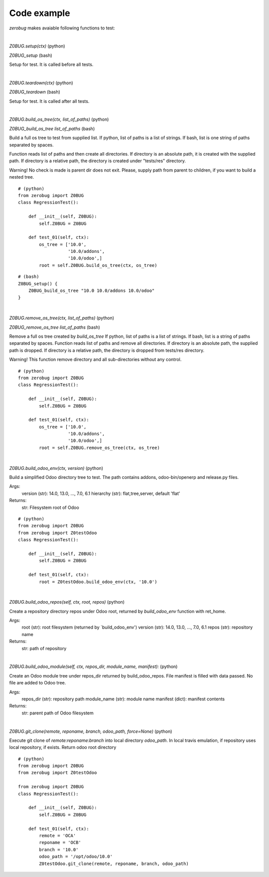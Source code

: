 Code example
~~~~~~~~~~~~

*zerobug* makes avaiable following functions to test:

|

`Z0BUG.setup(ctx)` (python)

`Z0BUG_setup` (bash)

Setup for test. It is called before all tests.

|

`Z0BUG.teardown(ctx)` (python)

`Z0BUG_teardown` (bash)

Setup for test. It is called after all tests.

|

`Z0BUG.build_os_tree(ctx, list_of_paths)` (python)

`Z0BUG_build_os_tree list_of_paths` (bash)

Build a full os tree to test from supplied list.
If python, list of paths is a list of strings.
If bash, list is one string of paths separated by spaces.

Function reads list of paths and then create all directories.
If directory is an absolute path, it is created with the supplied path.
If directory is a relative path, the directory is created under "tests/res" directory.

Warning!
No check is made is parent dir does not exit. Please, supply path from parent
to children, if you want to build a nested tree.

::

    # (python)
    from zerobug import Z0BUG
    class RegressionTest():

        def __init__(self, Z0BUG):
            self.Z0BUG = Z0BUG

        def test_01(self, ctx):
            os_tree = ['10.0',
                       '10.0/addons',
                       '10.0/odoo',]
            root = self.Z0BUG.build_os_tree(ctx, os_tree)

::

    # (bash)
    Z0BUG_setup() {
        Z0BUG_build_os_tree "10.0 10.0/addons 10.0/odoo"
    }

|

`Z0BUG.remove_os_tree(ctx, list_of_paths)` (python)

`Z0BUG_remove_os_tree list_of_paths` (bash)

Remove a full os tree created by `build_os_tree`
If python, list of paths is a list of strings.
If bash, list is a string of paths separated by spaces.
Function reads list of paths and remove all directories.
If directory is an absolute path, the supplied path is dropped.
If directory is a relative path, the directory is dropped from tests/res directory.

Warning!
This function remove directory and all sub-directories without any control.

::

    # (python)
    from zerobug import Z0BUG
    class RegressionTest():

        def __init__(self, Z0BUG):
            self.Z0BUG = Z0BUG

        def test_01(self, ctx):
            os_tree = ['10.0',
                       '10.0/addons',
                       '10.0/odoo',]
            root = self.Z0BUG.remove_os_tree(ctx, os_tree)

|

`Z0BUG.build_odoo_env(ctx, version)` (python)

Build a simplified Odoo directory tree to test.
The path contains addons, odoo-bin/openerp and release.py files.

Args:
    version (str): 14.0, 13.0, ..., 7.0, 6.1
    hierarchy (str): flat,tree,server, default 'flat'

Returns:
    str:  Filesystem root of Odoo

::

    # (python)
    from zerobug import Z0BUG
    from zerobug import Z0testOdoo
    class RegressionTest():

        def __init__(self, Z0BUG):
            self.Z0BUG = Z0BUG

        def test_01(self, ctx):
            root = Z0testOdoo.build_odoo_env(ctx, '10.0')

|

`Z0BUG.build_odoo_repos(self, ctx, root, repos)` (python)

Create a repository directory repos under Odoo root,
returned by `build_odoo_env` function with ret_home.

Args:
    root (str): root filesystem (returned by `build_odoo_env')
    version (str): 14.0, 13.0, ..., 7.0, 6.1
    repos (str): repository name

Returns:
    str: path of repository

|

`Z0BUG.build_odoo_module(self, ctx, repos_dir, module_name, manifest):` (python)

Create an Odoo module tree under repos_dir
returned by build_odoo_repos.
File manifest is filled with data passed.
No file are added to Odoo tree.

Args:
    repos_dir (str): repository path
    module_name (str): module name
    manifest (dict): manifest contents

Returns:
    str: parent path of Odoo filesystem

|

`Z0BUG.git_clone(remote, reponame, branch, odoo_path, force=None)` (python)

Execute git clone of `remote:reponame:branch` into local directory `odoo_path`.
In local travis emulation, if repository uses local repository, if exists.
Return odoo root directory

::

    # (python)
    from zerobug import Z0BUG
    from zerobug import Z0testOdoo

    from zerobug import Z0BUG
    class RegressionTest():

        def __init__(self, Z0BUG):
            self.Z0BUG = Z0BUG

        def test_01(self, ctx):
            remote = 'OCA'
            reponame = 'OCB'
            branch = '10.0'
            odoo_path = '/opt/odoo/10.0'
            Z0testOdoo.git_clone(remote, reponame, branch, odoo_path)
